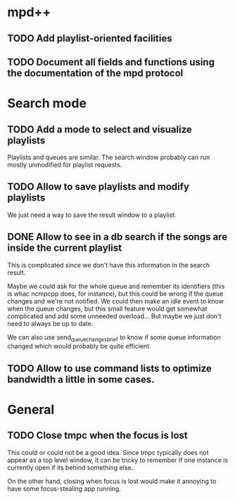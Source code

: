 * mpd++
** TODO Add playlist-oriented facilities
** TODO Document all fields and functions using the documentation of the mpd protocol
* Search mode
** TODO Add a mode to select and visualize playlists
Playlists and queues are similar. The search window probably can run mostly unmodified for playlist requests.
** TODO Allow to save playlists and modify playlists
We just need a way to save the result window to a playlist.
** DONE Allow to see in a db search if the songs are inside the current playlist
CLOSED: [2013-09-30 lun. 00:15]
This is complicated since we don't have this information in the search result.

Maybe we could ask for the whole queue and remember its identifiers (this is whac ncmpcpp does, for instance), but this could be wrong if the queue changes and we're not notified. We could then make an idle event to know when the queue changes, but this small feature would get somewhat complicated and add some unneeded overload… But maybe we just don't need to always be up to date.

We can also use send_queue_changes_brief to know if some queue information changed which would probably be quite efficient.
** TODO Allow to use command lists to optimize bandwidth a little in some cases.
* General
** TODO Close tmpc when the focus is lost
This could or could not be a good idea. Since tmpc typically does not appear as a top level window, it can be tricky to remember if one instance is currently open if its behind something else.

On the other hand, closing when focus is lost would make it annoying to have some focus-stealing app running.
